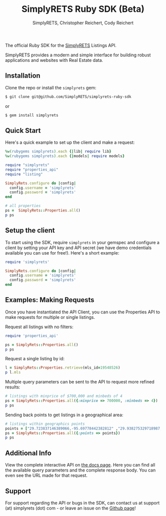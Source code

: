 #+AUTHOR: SimplyRETS, Christopher Reichert, Cody Reichert
#+TITLE: SimplyRETS Ruby SDK (Beta)

The official Ruby SDK for the [[https://simplrets.com][SimplyRETS]] Listings API.

SimplyRETS provides a modern and simple interface for building robust
applications and websites with Real Estate data.

** Installation

   Clone the repo or install the =simplyrets= gem:

   #+BEGIN_SRC bash
     $ git clone git@github.com/SimplyRETS/simplyrets-ruby-sdk
   #+END_SRC
   or
   #+BEGIN_SRC bash
     $ gem install simplyrets
   #+END_SRC


** Quick Start

   Here's a quick example to set up the client and make a request:

   #+BEGIN_SRC ruby
     %w(rubygems simplyrets).each {|lib| require lib}
     %w(rubygems simplyrets).each {|models| require models}

     require "simplyrets"
     require "properties_api"
     require "listing"

     SimplyRets.configure do |config|
       config.username = 'simplyrets'
       config.password = 'simplyrets'
     end

     # all properties
     ps =  SimplyRets::Properties.all()
     p ps
   #+END_SRC


** Setup the client

   To start using the SDK, require =simplyrets= in your gemspec and
   configure a client by setting your API key and API secret (we have
   demo credentials available you can use for free!). Here's a short
   example:

   #+BEGIN_SRC ruby
     require 'simplyrets'

     SimplyRets.configure do |config|
       config.username = 'simplyrets'
       config.password = 'simplyrets'
     end
   #+END_SRC


** Examples: Making Requests

   Once you have instantiated the API Client, you can use the
   Properties API to make requests for multiple or single listings.

   Request all listings with no filters:
   #+BEGIN_SRC ruby
     require 'properties_api'

     ps = SimplyRets::Properties.all()
     p ps
   #+END_SRC

   Request a single listing by id:
   #+BEGIN_SRC ruby
     l = SimplyRets::Properties.retrieve(mls_id=19548526)
     p l.mls
   #+END_SRC


   Multiple query parameters can be sent to the API to request more
   refined results:
   #+BEGIN_SRC ruby
     # listings with minprice of $700,000 and minbeds of 4
     ps = SimplyRets::Properties.all({:minprice => 700000, :minbeds => 4})
     p ps
   #+END_SRC

   Sending back points to get listings in a geographical area:
   #+BEGIN_SRC ruby
     # listings within geographics points
     points = ["29.723837146389066,-95.69778442382812" ,"29.938275329718987,-95.778442382812" ,"29.938275329718987,-95.32974243164061","29.723837146389066,-95.32974243164061"]
     ps = SimplyRets::Properties.all({:points => points})
     p ps
   #+END_SRC


** Additional Info

   View the complete interactive API on [[https://docs.simplyrets.com/api/index.html][the docs page]]. Here you can
   find all the available query parameters and the complete response
   body. You can even see the URL made for that request.


** Support

   For support regarding the API or bugs in the SDK, can contact us at
   support (at) simplyrets (dot) com - or leave an issue on the [[https://github.com/simplyrets/simplyrets-ruby-sdk][Github page]]!
